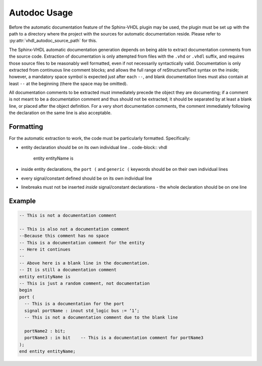 .. _autodoc_usage:

Autodoc Usage
=============

Before the automatic documentation feature of the Sphinx-VHDL plugin may be
used, the plugin must be set up with the path to a directory where the project
with the sources for automatic documentation reside. Please refer to
:py:attr:`vhdl_autodoc_source_path` for this.

The Sphinx-VHDL automatic documentation generation depends on being able to
extract documentation comments from the source code. Extraction of
documentation is only attempted from files with the ``.vhd`` or ``.vhdl``
suffix, and requires those source files to be reasonably well formatted, even if not necessarily syntactically valid.
Documentation is only extracted from continuous line comment blocks; and allows
the full range of reStructuredText syntax on the inside; however, a mandatory
space symbol is expected just after each ``--``, and blank documentation lines
must also contain at least ``--`` at the beginning (there the space may be
omitted).

All documentation comments to be extracted must immediately precede the object
they are documenting; if a comment is not meant to be a documentation comment
and thus should not be extracted; it should be separated by at least a blank
line, or placed after the object definition. For a very short documentation
comments, the comment immediately following the declaration on the same line is
also acceptable.

Formatting
----------

For the automatic extraction to work, the code must be particularly formatted. Specifically:

- entity declaration should be on its own individual line
  .. code-block:: vhdl
    entity entityName is
- inside entity declarations, the ``port (`` and ``generic (`` keywords should
  be on their own individual lines
- every signal/constant defined should be on its own individual line
- linebreaks must not be inserted *inside* signal/constant declarations - the
  whole declaration should be on one line

Example
-------

.. code-block:: vhdl

    -- This is not a documentation comment

    -- This is also not a documentation comment
    --Because this comment has no space
    -- This is a documentation comment for the entity
    -- Here it continues
    --
    -- Above here is a blank line in the documentation.
    -- It is still a documentation comment
    entity entityName is
    -- This is just a random comment, not documentation
    begin
    port (
      -- This is a documentation for the port
      signal portName : inout std_logic bus := ‘1’;
      -- This is not a documentation comment due to the blank line

      portName2 : bit;
      portName3 : in bit    -- This is a documentation comment for portName3
    );
    end entity entityName;
